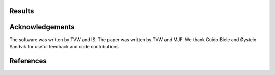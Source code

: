 .. include :: abstract.rst
.. include :: intro.rst

*******
Results
*******

.. include :: demo.rst

.. include :: conclusions.rst

****************
Acknowledgements
****************

The software was written by TVW and IS. The paper was written by TVW
and MJF. We thank Guido Biele and Øystein Sandvik for useful feedback
and code contributions.

**********
References
**********

.. bibliography:: hddm.bib
